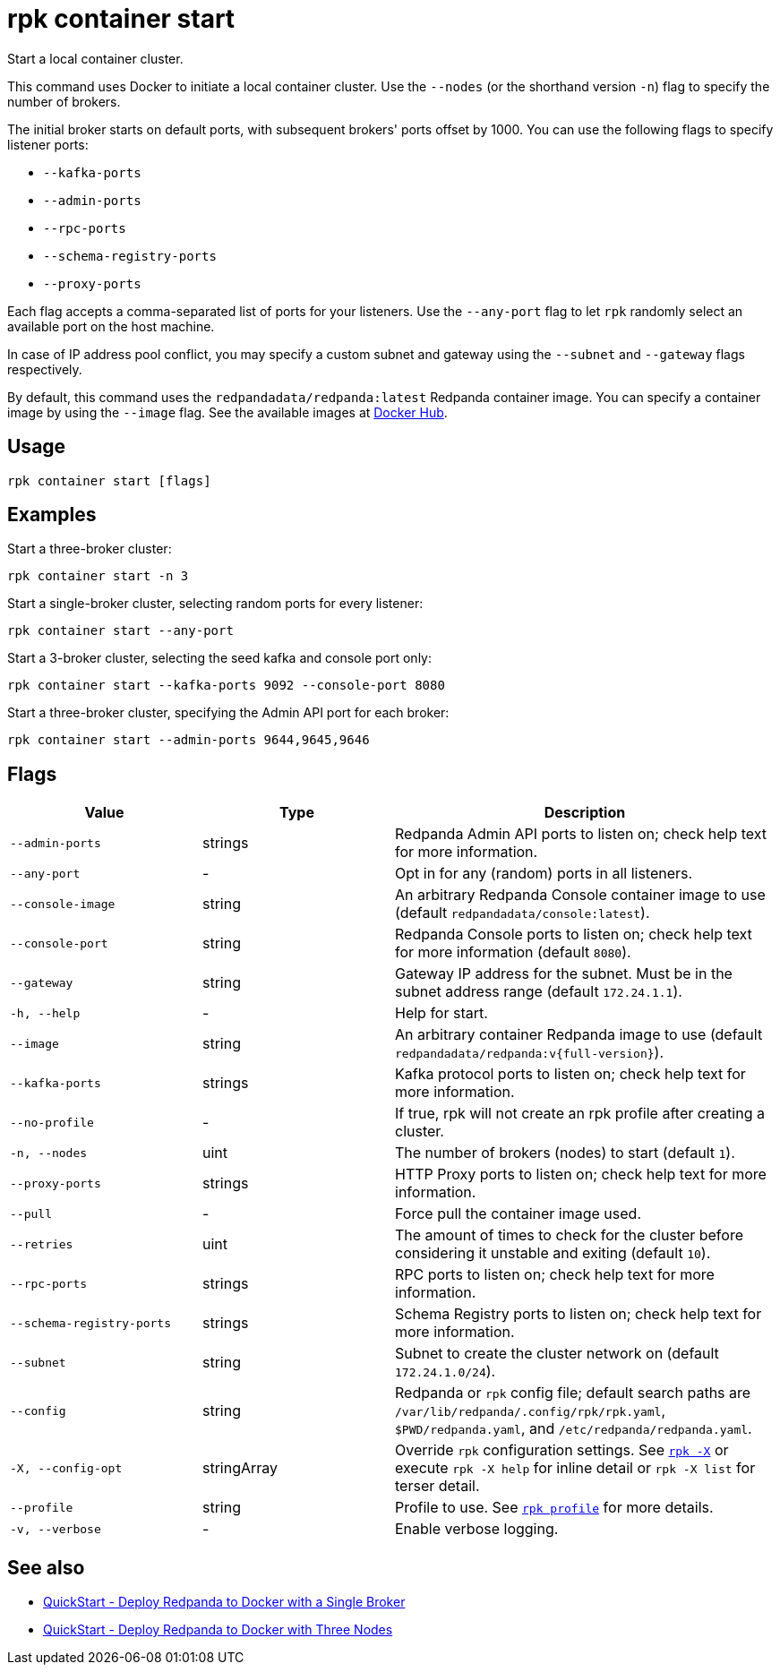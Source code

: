 = rpk container start

Start a local container cluster.

This command uses Docker to initiate a local container cluster. Use the `--nodes` (or the shorthand version `-n`) flag to specify the number of brokers.

The initial broker starts on default ports, with subsequent brokers' ports offset by 1000. You can use the following flags to specify listener ports:

* `--kafka-ports`

* `--admin-ports`

* `--rpc-ports`

* `--schema-registry-ports`

* `--proxy-ports`

Each flag accepts a comma-separated list of ports for your listeners. Use the `--any-port` flag to let `rpk` randomly select an available port on the host machine.

In case of IP address pool conflict, you may specify a custom subnet and gateway using the `--subnet` and `--gateway` flags respectively.

By default, this command uses the `redpandadata/redpanda:latest` Redpanda container image. You can specify a container image by using the `--image` flag. See the available images at xref:https://hub.docker.com/r/redpandadata/redpanda/tags[Docker Hub].

== Usage

[,bash]
----
rpk container start [flags]
----

== Examples

Start a three-broker cluster:

```bash
rpk container start -n 3
```

Start a single-broker cluster, selecting random ports for every listener:

```bash
rpk container start --any-port
```

Start a 3-broker cluster, selecting the seed kafka and console port only:

```bash
rpk container start --kafka-ports 9092 --console-port 8080
```

Start a three-broker cluster, specifying the Admin API port for each broker:
```bash
rpk container start --admin-ports 9644,9645,9646
```

== Flags

[cols="1m,1a,2a"]
|===
|*Value* |*Type* |*Description*

|--admin-ports |strings |Redpanda Admin API ports to listen on; check help text for more information.

|--any-port |- |Opt in for any (random) ports in all listeners.

|--console-image |string |An arbitrary Redpanda Console container image to use (default `redpandadata/console:latest`).

|--console-port |string |Redpanda Console ports to listen on; check help text for more information (default `8080`).

|--gateway |string |Gateway IP address for the subnet. Must be in the subnet address range (default `172.24.1.1`).

|-h, --help |- |Help for start.

|--image |string |An arbitrary container Redpanda image to use (default `redpandadata/redpanda:v{full-version}`).

|--kafka-ports |strings |Kafka protocol ports to listen on; check help text for more information.

|--no-profile |- |If true, rpk will not create an rpk profile after creating a cluster.

|-n, --nodes |uint |The number of brokers (nodes) to start (default `1`).

|--proxy-ports |strings |HTTP Proxy ports to listen on; check help text for more information.

|--pull |- |Force pull the container image used.

|--retries |uint |The amount of times to check for the cluster before considering it unstable and exiting (default `10`).

|--rpc-ports |strings |RPC ports to listen on; check help text for more information.

|--schema-registry-ports |strings |Schema Registry ports to listen on; check help text for more information.

|--subnet |string |Subnet to create the cluster network on (default `172.24.1.0/24`).

|--config |string |Redpanda or `rpk` config file; default search paths are `/var/lib/redpanda/.config/rpk/rpk.yaml`, `$PWD/redpanda.yaml`, and `/etc/redpanda/redpanda.yaml`.

|-X, --config-opt |stringArray |Override `rpk` configuration settings. See xref:reference:rpk/rpk-x-options.adoc[`rpk -X`] or execute `rpk -X help` for inline detail or `rpk -X list` for terser detail.

|--profile |string |Profile to use. See xref:reference:rpk/rpk-profile.adoc[`rpk profile`] for more details.

|-v, --verbose |- |Enable verbose logging.
|===


== See also

* xref:get-started:quick-start.adoc#tabs-1-single-brokers[QuickStart -  Deploy Redpanda to Docker with a Single Broker]
* xref:get-started:quick-start.adoc#tabs-1-three-brokers[QuickStart -  Deploy Redpanda to Docker with Three Nodes]